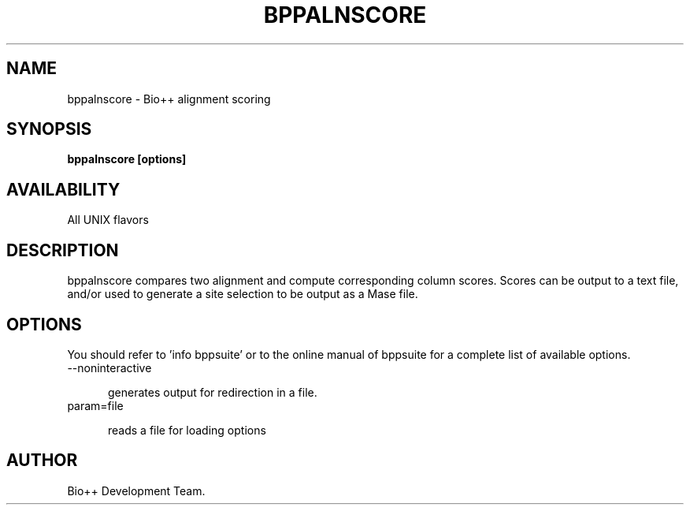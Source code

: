 .TH BPPALNSCORE 1 LOCAL

.SH NAME

bppalnscore - Bio++ alignment scoring

.SH SYNOPSIS

.B bppalnscore [options]

.SH AVAILABILITY

All UNIX flavors

.SH DESCRIPTION

bppalnscore compares two alignment and compute corresponding column scores.
Scores can be output to a text file, and/or used to generate a site selection
to be output as a Mase file.

.SH OPTIONS

You should refer to 'info bppsuite' or to the online manual of bppsuite for a complete list of available options.

.TP 5

--noninteractive

generates output for redirection in a file.

.TP

param=file

reads a file for loading options

.SH AUTHOR

Bio++ Development Team.
